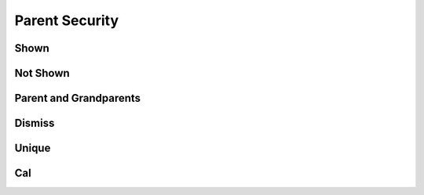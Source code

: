 Parent Security
===============

Shown
-----

.. requirement:: SRS_Requirement_yes
    :category: software
    :refs: SMD_Spec_ignoreBackRefs1, SWA_Spec_unique
    :security: yes

.. information:: SRS_Information_no
    :category: software
    :refs: SMD_Spec_ignoreBackRefs1
    :security: no

.. srs:: SRS_Srs_yes
    :refs: SMD_Spec_ignoreBackRefs1, SWA_Spec_unique
    :security: yes

.. spec:: SWA_Spec_notSet
    :refs: SMD_Spec_ignoreBackRefs1, SWA_Spec_unique
    :security: not_set

.. unit:: SMD_Unit_yes
    :refs: SMD_Spec_ignoreBackRefs2
    :security: yes

.. interface:: SWA_Interface_no
    :refs: SMD_Spec_ignoreBackRefs2
    :security: no

.. mod:: SWA_Mod_yes
    :security: yes

Not Shown
---------

.. requirement:: InputRequirement_notSet
    :category: input
    :refs: SMD_Spec_ignoreBackRefs2
    :security: not_set

.. information:: InputInformation_yes
    :category: input
    :refs: SMD_Spec_ignoreBackRefs3
    :security: yes

Parent and Grandparents
-----------------------

.. spec:: SWA_Spec_yesP1
    :refs: SWA_Spec_noP
    :security: yes

.. spec:: SWA_Spec_yesP2
    :refs: SWA_Spec_notSetP
    :security: yes

.. spec:: SWA_Spec_noP
    :refs: SWA_Spec_child
    :security: no

.. spec:: SWA_Spec_notSetP
    :refs: SWA_Spec_child
    :security: not_set

.. spec:: SWA_Spec_child

Dismiss
-------

.. spec:: SWA_Spec_strike
    :refs: SMD_Spec_ignoreBackRefs3
    :security: no
    :status: invalid

.. unit:: SMD_Spec_ignoreBackRefs1

.. unit:: SMD_Spec_ignoreBackRefs2

.. unit:: SMD_Spec_ignoreBackRefs3

Unique
------

.. spec:: SWA_Spec_yesU
    :refs: SWA_Spec_unique
    :security: yes

.. spec:: SWA_Spec_unique

Cal
---

.. spec:: SWA_Spec_Cal1
    :refs: SWA_Spec_Cal
    :cal: CAL_1

.. spec:: SWA_Spec_Qm
    :refs: SWA_Spec_Cal
    :cal: QM

.. spec:: SWA_Spec_no
    :refs: SWA_Spec_Cal
    :security: no
    :cal: not_set

.. spec:: SWA_Spec_Cal
